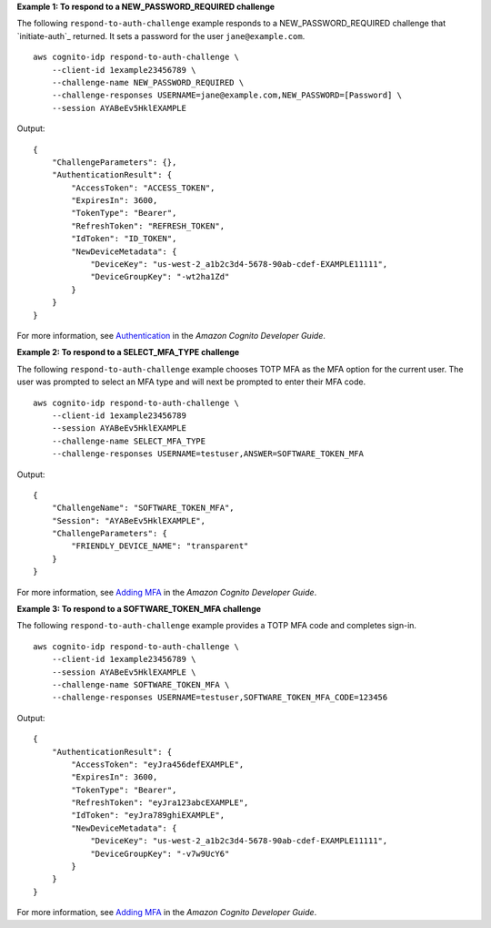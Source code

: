 **Example 1: To respond to a NEW_PASSWORD_REQUIRED challenge**

The following ``respond-to-auth-challenge`` example responds to a NEW_PASSWORD_REQUIRED challenge that `initiate-auth`_ returned. It sets a password for the user ``jane@example.com``. ::

    aws cognito-idp respond-to-auth-challenge \
        --client-id 1example23456789 \
        --challenge-name NEW_PASSWORD_REQUIRED \
        --challenge-responses USERNAME=jane@example.com,NEW_PASSWORD=[Password] \
        --session AYABeEv5HklEXAMPLE

Output::

    {
        "ChallengeParameters": {},
        "AuthenticationResult": {
            "AccessToken": "ACCESS_TOKEN",
            "ExpiresIn": 3600,
            "TokenType": "Bearer",
            "RefreshToken": "REFRESH_TOKEN",
            "IdToken": "ID_TOKEN",
            "NewDeviceMetadata": {
                "DeviceKey": "us-west-2_a1b2c3d4-5678-90ab-cdef-EXAMPLE11111",
                "DeviceGroupKey": "-wt2ha1Zd"
            }
        }
    }

For more information, see `Authentication <https://docs.aws.amazon.com/cognito/latest/developerguide/authentication.html>`__ in the *Amazon Cognito Developer Guide*.

**Example 2: To respond to a SELECT_MFA_TYPE challenge**

The following ``respond-to-auth-challenge`` example chooses TOTP MFA as the MFA option for the current user. The user was prompted to select an MFA type and will next be prompted to enter their MFA code. ::

    aws cognito-idp respond-to-auth-challenge \
        --client-id 1example23456789 
        --session AYABeEv5HklEXAMPLE 
        --challenge-name SELECT_MFA_TYPE 
        --challenge-responses USERNAME=testuser,ANSWER=SOFTWARE_TOKEN_MFA

Output::

    {
        "ChallengeName": "SOFTWARE_TOKEN_MFA",
        "Session": "AYABeEv5HklEXAMPLE",
        "ChallengeParameters": {
            "FRIENDLY_DEVICE_NAME": "transparent"
        }
    }

For more information, see `Adding MFA <https://docs.aws.amazon.com/cognito/latest/developerguide/user-pool-settings-mfa.html>`__ in the *Amazon Cognito Developer Guide*.

**Example 3: To respond to a SOFTWARE_TOKEN_MFA challenge**

The following ``respond-to-auth-challenge`` example provides a TOTP MFA code and completes sign-in. ::

    aws cognito-idp respond-to-auth-challenge \
        --client-id 1example23456789 \
        --session AYABeEv5HklEXAMPLE \
        --challenge-name SOFTWARE_TOKEN_MFA \
        --challenge-responses USERNAME=testuser,SOFTWARE_TOKEN_MFA_CODE=123456

Output::

    {
        "AuthenticationResult": {
            "AccessToken": "eyJra456defEXAMPLE",
            "ExpiresIn": 3600,
            "TokenType": "Bearer",
            "RefreshToken": "eyJra123abcEXAMPLE",
            "IdToken": "eyJra789ghiEXAMPLE",
            "NewDeviceMetadata": {
                "DeviceKey": "us-west-2_a1b2c3d4-5678-90ab-cdef-EXAMPLE11111",
                "DeviceGroupKey": "-v7w9UcY6"
            }
        }
    }

For more information, see `Adding MFA <https://docs.aws.amazon.com/cognito/latest/developerguide/user-pool-settings-mfa.html>`__ in the *Amazon Cognito Developer Guide*.
